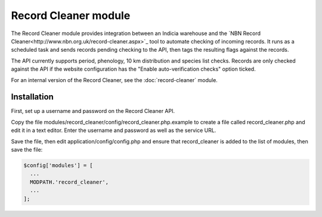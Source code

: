 Record Cleaner module
---------------------

The Record Cleaner module provides integration between an Indicia warehouse and the
`NBN Record Cleaner<http://www.nbn.org.uk/record-cleaner.aspx>`_ tool to automate checking of
incoming records. It runs as a scheduled task and sends records pending checking to the API, then
tags the resulting flags against the records.

The API currently supports period, phenology, 10 km distribution and species list checks. Records
are only checked against the API if the website configuration has the "Enable auto-verification
checks" option ticked.

For an internal version of the Record Cleaner, see the :doc:`record-cleaner` module.

Installation
============

First, set up a username and password on the Record Cleaner API.

Copy the file modules/record_cleaner/config/record_cleaner.php.example to create a file called
record_cleaner.php and edit it in a text editor. Enter the username and password as well as the
service URL.

Save the file, then edit application/config/config.php and ensure that record_cleaner is added to
the list of modules, then save the file:

.. code-block:: php

  $config['modules'] = [
    ...
    MODPATH.'record_cleaner',
    ...
  ];